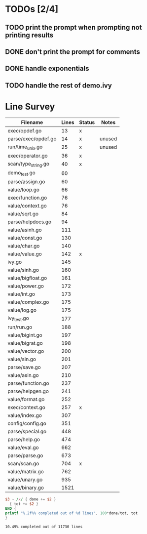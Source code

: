 * TODOs [2/4]
** TODO print the prompt when prompting not printing results
** DONE don't print the prompt for comments
** DONE handle exponentials
** TODO handle the rest of demo.ivy

* Line Survey
#+name: data
| Filename            | Lines | Status | Notes  |
|---------------------+-------+--------+--------|
| exec/opdef.go       |    13 | x      |        |
| parse/exec/opdef.go |    14 | x      | unused |
| run/time_unix.go    |    25 | x      | unused |
| exec/operator.go    |    36 | x      |        |
| scan/type_string.go |    40 | x      |        |
| demo_test.go        |    60 |        |        |
| parse/assign.go     |    60 |        |        |
| value/loop.go       |    66 |        |        |
| exec/function.go    |    76 |        |        |
| value/context.go    |    76 |        |        |
| value/sqrt.go       |    84 |        |        |
| parse/helpdocs.go   |    94 |        |        |
| value/asinh.go      |   111 |        |        |
| value/const.go      |   130 |        |        |
| value/char.go       |   140 |        |        |
| value/value.go      |   142 | x      |        |
| ivy.go              |   145 |        |        |
| value/sinh.go       |   160 |        |        |
| value/bigfloat.go   |   161 |        |        |
| value/power.go      |   172 |        |        |
| value/int.go        |   173 |        |        |
| value/complex.go    |   175 |        |        |
| value/log.go        |   175 |        |        |
| ivy_test.go         |   177 |        |        |
| run/run.go          |   188 |        |        |
| value/bigint.go     |   197 |        |        |
| value/bigrat.go     |   198 |        |        |
| value/vector.go     |   200 |        |        |
| value/sin.go        |   201 |        |        |
| parse/save.go       |   207 |        |        |
| value/asin.go       |   210 |        |        |
| parse/function.go   |   237 |        |        |
| parse/helpgen.go    |   241 |        |        |
| value/format.go     |   252 |        |        |
| exec/context.go     |   257 | x      |        |
| value/index.go      |   307 |        |        |
| config/config.go    |   351 |        |        |
| parse/special.go    |   448 |        |        |
| parse/help.go       |   474 |        |        |
| value/eval.go       |   662 |        |        |
| parse/parse.go      |   673 |        |        |
| scan/scan.go        |   704 | x      |        |
| value/matrix.go     |   762 |        |        |
| value/unary.go      |   935 |        |        |
| value/binary.go     |  1521 |        |        |

#+begin_src awk :stdin data :exports both
  $3 ~ /x/ { done += $2 }
    { tot += $2 }
  END {
  printf "%.2f%% completed out of %d lines", 100*done/tot, tot
  }
#+end_src

#+RESULTS:
: 10.49% completed out of 11730 lines

